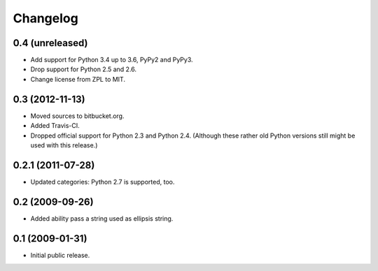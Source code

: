 Changelog
=========

0.4 (unreleased)
----------------

- Add support for Python 3.4 up to 3.6, PyPy2 and PyPy3.

- Drop support for Python 2.5 and 2.6.

- Change license from ZPL to MIT.


0.3 (2012-11-13)
----------------

- Moved sources to bitbucket.org.

- Added Travis-CI.

- Dropped official support for Python 2.3 and Python 2.4. (Although these
  rather old Python versions still might be used with this release.)


0.2.1 (2011-07-28)
------------------

- Updated categories: Python 2.7 is supported, too.


0.2 (2009-09-26)
----------------

- Added ability pass a string used as ellipsis string.


0.1 (2009-01-31)
----------------

- Initial public release.


